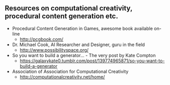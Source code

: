 ** Resources on computational creativity, procedural content generation etc.
   + Procedural Content Generation in Games, awesome book available on-line 
     + http://pcgbook.com/
   + Dr. Michael Cook, AI Researcher and Designer, guru in the field
     + http://www.possibilityspace.org/
   + So you want to build a generator... - The very post by Kate Compton 
     + https://galaxykate0.tumblr.com/post/139774965871/so-you-want-to-build-a-generator
   + Association of Association for Computational Creativity
     + http://computationalcreativity.net/home/
